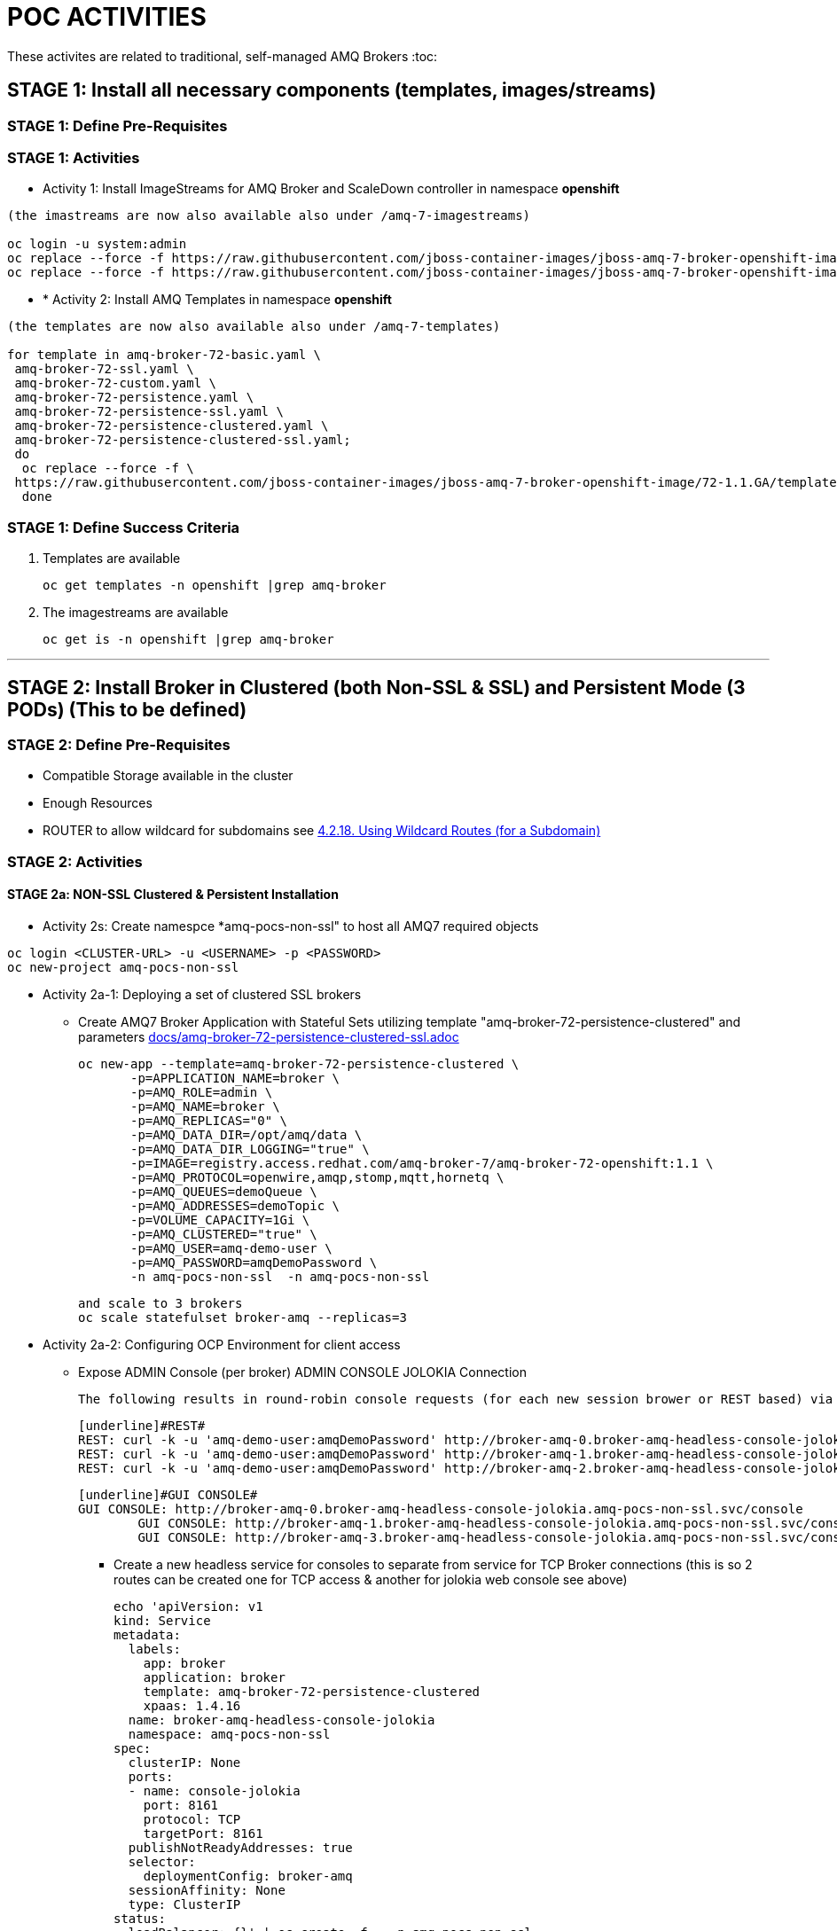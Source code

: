 = POC ACTIVITIES

These activites are related to traditional, self-managed AMQ Brokers
:toc:



== STAGE 1:  Install all necessary components (templates, images/streams)

=== STAGE 1: Define Pre-Requisites 

=== STAGE 1: Activities

* Activity 1: Install ImageStreams for AMQ Broker and ScaleDown controller in namespace *openshift*

[source, bash]
----

(the imastreams are now also available also under /amq-7-imagestreams)

oc login -u system:admin
oc replace --force -f https://raw.githubusercontent.com/jboss-container-images/jboss-amq-7-broker-openshift-image/72-1.1.GA/amq-broker-7-image-streams.yaml -n openshift
oc replace --force -f https://raw.githubusercontent.com/jboss-container-images/jboss-amq-7-broker-openshift-image/72-1.1.GA/amq-broker-7-scaledown-controller-image-streams.yaml -n openshift
----

* * [underline]#Activity 2:# Install AMQ Templates in namespace *openshift*

[source, bash]
----

(the templates are now also available also under /amq-7-templates)

for template in amq-broker-72-basic.yaml \
 amq-broker-72-ssl.yaml \
 amq-broker-72-custom.yaml \
 amq-broker-72-persistence.yaml \
 amq-broker-72-persistence-ssl.yaml \
 amq-broker-72-persistence-clustered.yaml \
 amq-broker-72-persistence-clustered-ssl.yaml;
 do
  oc replace --force -f \
 https://raw.githubusercontent.com/jboss-container-images/jboss-amq-7-broker-openshift-image/72-1.1.GA/templates/${template} -n openshift
  done
----



=== STAGE 1: Define Success Criteria

1. Templates are available

	oc get templates -n openshift |grep amq-broker

2. The imagestreams are available

	oc get is -n openshift |grep amq-broker

---


== STAGE 2:  Install Broker in Clustered (both Non-SSL & SSL) and Persistent Mode (3 PODs) (This to be defined)

=== STAGE 2:  Define Pre-Requisites 
- Compatible Storage available in the cluster
- Enough Resources
- ROUTER to allow wildcard for subdomains see link:https://access.redhat.com/documentation/en-us/openshift_container_platform/3.9/html-single/installation_and_configuration/#using-wildcard-routes[4.2.18. Using Wildcard Routes (for a Subdomain)]

=== STAGE 2: Activities


==== STAGE 2a: NON-SSL Clustered & Persistent Installation

* Activity 2s: Create namespce *amq-pocs-non-ssl" to host all AMQ7 required objects

[souce, bash]
----
oc login <CLUSTER-URL> -u <USERNAME> -p <PASSWORD>
oc new-project amq-pocs-non-ssl
----

* Activity 2a-1: Deploying a set of clustered SSL brokers
** Create AMQ7 Broker Application with Stateful Sets utilizing template "amq-broker-72-persistence-clustered" and parameters link:docs/amq-broker-72-persistence-clustered-ssl.adoc[]

	oc new-app --template=amq-broker-72-persistence-clustered \
        -p=APPLICATION_NAME=broker \
        -p=AMQ_ROLE=admin \
        -p=AMQ_NAME=broker \
        -p=AMQ_REPLICAS="0" \
        -p=AMQ_DATA_DIR=/opt/amq/data \
        -p=AMQ_DATA_DIR_LOGGING="true" \
        -p=IMAGE=registry.access.redhat.com/amq-broker-7/amq-broker-72-openshift:1.1 \
        -p=AMQ_PROTOCOL=openwire,amqp,stomp,mqtt,hornetq \
        -p=AMQ_QUEUES=demoQueue \
        -p=AMQ_ADDRESSES=demoTopic \
        -p=VOLUME_CAPACITY=1Gi \
        -p=AMQ_CLUSTERED="true" \
        -p=AMQ_USER=amq-demo-user \
        -p=AMQ_PASSWORD=amqDemoPassword \
        -n amq-pocs-non-ssl  -n amq-pocs-non-ssl

	and scale to 3 brokers
	oc scale statefulset broker-amq --replicas=3

* Activity 2a-2: Configuring OCP Environment for client access
** Expose ADMIN Console (per broker)
   ADMIN CONSOLE JOLOKIA Connection
   
	The following results in round-robin console requests (for each new session brower or REST based) via this route to all 3 consoles

	[underline]#REST#
	REST: curl -k -u 'amq-demo-user:amqDemoPassword' http://broker-amq-0.broker-amq-headless-console-jolokia.amq-pocs-non-ssl.svc/console/jolokia
	REST: curl -k -u 'amq-demo-user:amqDemoPassword' http://broker-amq-1.broker-amq-headless-console-jolokia.amq-pocs-non-ssl.svc/console/jolokia
	REST: curl -k -u 'amq-demo-user:amqDemoPassword' http://broker-amq-2.broker-amq-headless-console-jolokia.amq-pocs-non-ssl.svc/console/jolokia

	[underline]#GUI CONSOLE#
	GUI CONSOLE: http://broker-amq-0.broker-amq-headless-console-jolokia.amq-pocs-non-ssl.svc/console
 	GUI CONSOLE: http://broker-amq-1.broker-amq-headless-console-jolokia.amq-pocs-non-ssl.svc/console
 	GUI CONSOLE: http://broker-amq-3.broker-amq-headless-console-jolokia.amq-pocs-non-ssl.svc/console

*** Create a new headless service for consoles to separate from service for TCP Broker connections (this is so 2 routes can be created one for TCP access & another for jolokia web console see above)

	echo 'apiVersion: v1
	kind: Service
	metadata:
	  labels:
	    app: broker
	    application: broker
	    template: amq-broker-72-persistence-clustered
	    xpaas: 1.4.16
	  name: broker-amq-headless-console-jolokia
	  namespace: amq-pocs-non-ssl
	spec:
	  clusterIP: None
	  ports:
	  - name: console-jolokia
	    port: 8161
	    protocol: TCP
	    targetPort: 8161
	  publishNotReadyAddresses: true
	  selector:
	    deploymentConfig: broker-amq
	  sessionAffinity: None
	  type: ClusterIP
	status:
	  loadBalancer: {}' | oc create -f - -n amq-pocs-non-ssl

*** Create new ROUTE to access the console-jolokia port

	echo 'apiVersion: v1
	kind: Route
	metadata:
	  labels:
	    app: broker-amq
	    application: broker-amq
	  name: console-jolokia
	spec:
	  port:
	    targetPort: console-jolokia
	  to:
	    kind: Service
	    name: broker-amq-headless
	    weight: 100
	  wildcardPolicy: Subdomain
	  host: star.broker-amq-headless-console-jolokia.amq-pocs-non-ssl.svc' | oc create -f - -n amq-pocs-non-ssl

*** No ROUTE to access TCP based ports (amqp etc.) as OCP router is using an HTTP proxy.  You have to use TLS-passthrough on port 443. Therefore a NodePort service will be used  to access 61616 for AMQP and other protocols

*** Add to */etc/hosts* for the system to resolve
	192.168.42.196[IP OF OC CLUSTER] broker-amq-0.broker-amq-headless-console-jolokia.amq-pocs-non-ssl.svc broker-amq-1.broker-amq-headless-console-jolokia.amq-pocs-non-ssl.svc broker-amq-2.broker-amq-headless-console-jolokia.amq-pocs-non-ssl.svc

	
** Expose AMQ Broker TCP Protocols to External Clients via NodePort (*Tested Successfully*)
*** Create Service exposing port *all* non-ssl (61616) over nodeport *30001*

	echo 'apiVersion: v1
	kind: Service
	metadata:
	  labels:
	    application: broker
	  name: broker-external-tcp
	  namespace: amq-pocs-non-ssl
	spec:
	  externalTrafficPolicy: Cluster
	  ports:
	   -  nodePort: 30001
	      port: 61616
	      protocol: TCP
	      targetPort: 61616
	  selector:
	    deploymentConfig: broker-amq
	  sessionAffinity: None
	  type: NodePort
	status:
	  loadBalancer: {}' | oc create -f - -n amq-pocs-non-ssl

*** Testing TCP Access

Pre-requisites: link:https://developers.redhat.com/products/amq/download/[*Download AMQ-7 Broker Server Binaries*]

	*TEST 1*
	Node PORT Access. Tested sucessfully with (the following are using broker/bin installation binaries available locally)
	3 consumers:	artemis consumer --url tcp://192.168.42.196:30001 --message-count 100 --destination queue://demoQueue (maybe can try to broker-amq-0, broker-amq-1, broker-amq-2)
	1 producerr: 	artemis producer --url tcp://192.168.42.196:30001 --message-count 300 --destination queue://demoQueue

	*TEST 1*
        ocp-amq7-poc/clients/jms/apache-qpid-jms-0.37.0.redhat-00001/examples
	mvn clean package dependency:copy-dependencies -DincludeScope=runtime -DskipTests -s example-settings.xm;

	java -DUSER="amq-demo-user" -DPASSWORD="amqDemoPassword" -cp "target/classes/:target/dependency/*" org.apache.qpid.jms.example.HelloWorld
	jndi.properties|-
			java.naming.factory.initial = org.apache.qpid.jms.jndi.JmsInitialContextFactory
			connectionfactory.myFactoryLookup = amqp://192.168.42.196:30001
			queue.myQueueLookup = demoQueue
			topic.myTopicLookup = demoTopic


* Activity 2a-3: Scaling set of clustered SSL brokers (scale controller)
** Activity 1: Install ScaleDown controller in namespace *amq-pocs-non-ss*

	oc create -n amq-pocs-non-ssl -f https://raw.githubusercontent.com/jboss-container-images/jboss-amq-7-broker-openshift-image/72-1.1.GA/templates/amq-broker-72-persistence-clustered-controller.yaml

	deployment.apps/amq-broker-72-scaledown-controller-openshift-deployment created
	serviceaccount/amq-broker-72-scaledown-controller-openshift-sa created
	role.rbac.authorization.k8s.io/amq-broker-72-scaledown-controller-openshift-role created
	rolebinding.rbac.authorization.k8s.io/amq-broker-72-scaledown-controller-openshift-rb created


*** Scale Down Stateful set of AMQ-7 Brokers and watch the logs of the *scaledown-controller* (oc logs -f [scaledown-controller POD NAME]) for the draining activity. 

Sending messaging with no consumers and watching the jolokia web-consoles of the other 2 left brokers should indicate the messages were transferred

	oc scale statefulset broker-amq --replicas=2

	$ oc logs -f amq-broker-72-scaledown-controller-openshift-deployment-dd96ck7
	W1207 09:19:37.899878       1 client_config.go:553] Neither --kubeconfig nor --master was specified.  Using the inClusterConfig.  This might not work.
	I1207 09:19:37.918556       1 controller.go:65] Configured to only operate on StatefulSets in namespace amq-pocs-non-ssl
	I1207 09:19:37.918701       1 controller.go:125] Setting up event handlers
	I1207 09:19:37.918738       1 controller.go:166] Starting StatefulSet scaledown cleanup controller
	I1207 09:19:37.918742       1 controller.go:169] Waiting for informer caches to sync
	I1207 09:19:37.918975       1 reflector.go:202] Starting reflector *v1.Pod (30s) from github.com/roddiekieley/statefulset-drain-controller/vendor/k8s.io/client-go/informers/factory.go:130
	I1207 09:19:37.918988       1 reflector.go:240] Listing and watching *v1.Pod from github.com/roddiekieley/statefulset-drain-controller/vendor/k8s.io/client-go/informers/factory.go:130
	I1207 09:19:37.919800       1 reflector.go:202] Starting reflector *v1.StatefulSet (30s) from github.com/roddiekieley/statefulset-drain-controller/vendor/k8s.io/client-go/informers/factory.go:130
	I1207 09:19:37.919811       1 reflector.go:240] Listing and watching *v1.StatefulSet from github.com/roddiekieley/statefulset-drain-controller/vendor/k8s.io/client-go/informers/factory.go:130
	I1207 09:19:37.920108       1 reflector.go:202] Starting reflector *v1.PersistentVolumeClaim (30s) from github.com/roddiekieley/statefulset-drain-controller/vendor/k8s.io/client-go/informers/factory.go:130
	I1207 09:19:37.920116       1 reflector.go:240] Listing and watching *v1.PersistentVolumeClaim from github.com/roddiekieley/statefulset-drain-controller/vendor/k8s.io/client-go/informers/factory.go:130
	I1207 09:19:38.118960       1 controller.go:174] Starting workers
	I1207 09:19:38.118986       1 controller.go:179] Started workers
	I1207 09:23:32.313413       1 controller.go:355] Found orphaned PVC(s) for ordinal '2'. Creating drain pod 'broker-amq-2'.
	I1207 09:23:32.313453       1 controller.go:383] Ordinal zero pod 'broker-amq' podCondition Ready True, proceeding to create drainer pod.
	I1207 09:23:37.362906       1 controller.go:495] Drain pod Phase was Running
	I1207 09:23:43.058911       1 controller.go:495] Drain pod Phase was Running
	I1207 09:23:54.104525       1 controller.go:462] Drain pod 'broker-amq-2' finished.
	I1207 09:23:54.104601       1 controller.go:469] Deleting PVC broker-amq-pvol-broker-amq-2
	I1207 09:23:54.201335       1 controller.go:482] Deleting drain pod broker-amq-2


	Left with 2 storage
	broker-amq-pvol-broker-amq-0   Bound     pv0002    100Gi      RWO,ROX,RWX                   21h
	broker-amq-pvol-broker-amq-1   Bound     pv0031    100Gi      RWO,ROX,RWX                   21h






==== STAGE 2B: SSL Clustered & Persistent Installation



* [underline]#Activity 2b-1:# Create namespce *amq-pocs" to host all AMQ7 required objects

[souce, bash]
----
oc login <CLUSTER-URL> -u <USERNAME> -p <PASSWORD>
oc new-project amq-pocs
----



* [underline]#Activity 2b-2:# Create certificates for SSL access on AMQ7 Broker

** Existing certs can be found here for the secret link:certs[]
** Alternatively create new ones with script link:certs/create-ssl-amq.sh[]

[souce, bash]
----
./certs/create-ssl-amq.sh
----


* [underline]#Activity 2b-3:# Deploying a set of clustered SSL brokers
** Create AMQ7 Broker Application with Stateful Sets utilizing template "amq-broker-72-persistence-clustered-ssl" and parameters link:docs/amq-broker-72-persistence-clustered-ssl.adoc[]

    oc new-app --template=amq-broker-72-persistence-clustered-ssl \
        -p=APPLICATION_NAME=broker \
        -p=AMQ_ROLE=admin \
        -p=AMQ_NAME=broker \
        -p=AMQ_REPLICAS="0" \
        -p=AMQ_SECRET=amq-app-secret \
        -p=AMQ_TRUSTSTORE=broker.ts \
        -p=AMQ_KEYSTORE=broker.ks \
        -p=AMQ_DATA_DIR=/opt/amq/data \
        -p=AMQ_DATA_DIR_LOGGING="true" \
        -p=IMAGE=registry.access.redhat.com/amq-broker-7/amq-broker-72-openshift:1.1 \
        -p=AMQ_PROTOCOL=openwire,amqp,stomp,mqtt,hornetq \
        -p=AMQ_QUEUES=demoQueue \
        -p=AMQ_ADDRESSES=demoTopic \
        -p=VOLUME_CAPACITY=1Gi \
        -p=AMQ_CLUSTERED="true" \
        -p=AMQ_USER=amq-demo-user \
        -p=AMQ_PASSWORD=amqDemoPassword \
        -p=AMQ_TRUSTSTORE_PASSWORD=broker \
        -p=AMQ_KEYSTORE_PASSWORD=broker \
        -n amq-pocs


** Scale up the pods to three to create a cluster of brokers.

    oc scale statefulset broker-amq --replicas=3


** and verify that pods are running

-  
    oc get pods
    NAME           READY     STATUS    RESTARTS   AGE
    broker-amq-0   1/1       Running   0          33m
    broker-amq-1   1/1       Running   0          33m
    broker-amq-2   1/1       Running   0          29m


** Verify the brokers have clustered with the new pod by checking the logs.
 
    oc logs broker-amq-2


* Activity 2b-4: Create an SSL Route
** Option A: Single Broker installation
*** link:https://access.redhat.com/documentation/en-us/red_hat_amq/7.2/html-single/deploying_amq_broker_on_openshift_container_platform/#creating-route-ocp_broker-ocp[3.3. Creating an SSL route]

    Note: Only one broker can be scaled up. You cannot scale up multiple brokers.

    Procedure:
    From the Services menu choose broker-amq-tcp-ssl
    From the Action menu and choose Create a route .
    Select the Secure route check box to display the TLS parameters.
    From the TLS Termination drop-down menu, choose Passthrough. This selection relays all communication to AMQ Broker without the OpenShift router decrypting and resending it.

    View the route by going to the routes menu. For example:

    https://broker-amq-tcp-amq-demo.router.default.svc.cluster.local

    This hostname will be used by external clients to connect to the broker using SSL with SNI.



** Option B: Clustered Broker installation
*** link:https://access.redhat.com/documentation/en-us/red_hat_amq/7.2/html-single/deploying_amq_broker_on_openshift_container_platform/#exposing_the_brokers[8.10.1. Exposing the brokers]
     
*** *PRE-REQUISITES ROUTER TO ALLOW* see link:https://access.redhat.com/documentation/en-us/openshift_container_platform/3.9/html-single/installation_and_configuration/#using-wildcard-routes[4.2.18. Using Wildcard Routes (for a Subdomain)]  (login as admin and in default project apply oc set env dc/router ROUTER_ALLOW_WILDCARD_ROUTES=true)
*** Route Configuration
    
    Configure the brokers so that the cluster of brokers are externally available and can be connected to directly, bypassing the OpenShift router. This is done by creating a route that exposes each pod using its own hostname. 
    Note: The important configuration here is the wildcard policy of Subdomain. This allows each broker to be accessible through its own hostname. 

	echo 'apiVersion: v1
	kind: Route
	metadata:
	  labels:
	    app: broker-amq
	    application: broker-amq
	  name: tcp-ssl
	spec:
	  port:
	    targetPort: all-ssl
	  tls:
	    termination: passthrough
	  to:
	    kind: Service
	    name: broker-amq-headless
	    weight: 100
	  wildcardPolicy: Subdomain
	  host: star.broker-amq-headless.amq-pocs.svc' | oc create -f - -n amq-pocs



* Activity 2b-5: Creating a route for the management console
** *PRE-REQUISITES ROUTER TO ALLOW* see link:https://access.redhat.com/documentation/en-us/openshift_container_platform/3.9/html-single/installation_and_configuration/#using-wildcard-routes[4.2.18. Using Wildcard Routes (for a Subdomain)]  (login as admin and in default project apply oc set env dc/router ROUTER_ALLOW_WILDCARD_ROUTES=true)
** Creating a route for the management console (see link:https://access.redhat.com/documentation/en-us/red_hat_amq/7.2/html-single/deploying_amq_broker_on_openshift_container_platform/#creating_a_route_for_the_management_console_2[Documentation on creating management console]

    The clustering templates do not expose the console by default. This is because the OpenShift proxy would load balance around each broker in the cluster and it would not be possible to control which broker console is connected.
    Note: In future releases each pod will have its own integrated console available through the use of the pod. It uses wildcard routing to expose each broker on its own hostname.

*** Procedure

    echo 'apiVersion: v1
    kind: Route
    metadata:
      labels:
        app: broker-amq
        application: broker-amq
      name: console-jolokia
    spec:
      port:
        targetPort: console-jolokia
      to:
        kind: Service
        name: broker-amq-headless
        weight: 100
      wildcardPolicy: Subdomain
      host: star.broker-amq-headless.amq-pocs.svc' | oc create -f - -n amq-pocs

    Note:	The important configuration here is host: *star.broker-amq-headless.amq-pocs.svc*. This is the hostname used for each pod in the broker. 
	 	The star is replaced by the pod name, so if the pod name is broker-amq-0 , the hostname is broker-amq-0.broker-amq-headless.amq-demo.svc
		Add an entry into your /etc/hosts file to map the route name onto the IP address of the OpenShift cluster:
		    192.168.42.196 broker-amq-0.broker-amq-headless.amq-pocs.svc broker-amq-1.broker-amq-headless.amq-pocs.svc broker-amq-2.broker-amq-headless.amq-pocs.svc

    Navigate to the console using the address http://broker-amq-0.broker-amq-headless.amq-pocs.svc in a browser. 



* Activity 2b-6: Create Service Account for the AMQ Broker deployment, Secrets based on certs and asign to SA (MAY HAVE TO DO AFTER INSTALLATION OF OBJETS so SA exists)
** You can run also sript from echo link:scripts/setup_sa_secrets_assign.sh[]

	[REDUNDANT IF CREATED BY THE TEMPLATE] echo '{"kind": "ServiceAccount", "apiVersion": "v1", "metadata": {"name": "broker-service-account"}}' | oc create -f -

	# Add the view role to the service account. The view role enables the service account to view all the resources in the amq-demo namespace, which is necessary for managing the cluster when using the 		OpenShift dns-ping protocol for discovering the mesh endpoints.
	oc policy add-role-to-user view system:serviceaccount:amq-pocs:amq-service-account

	# Use the broker keystore file to create the AMQ Broker secret:
	# oc secrets new amq-app-secret broker.ks
	oc create secret generic amq-app-secret --from-file=./certs/broker.ks --from-file=./certs/broker.ts

	# Add the secret to the service account created earlier:
	oc secrets add sa/amq-service-account secret/amq-app-secret



* Activity 2b-7: Connecting External Clients via SubDomains
** Add entries into the */etc/hosts* file to map the route name onto the actual IP addresses of the brokers (ie. the IP address of the OpenShift cluster):
	
	192.168.42.196 broker-amq-0.broker-amq-headless.amq-pocs.svc broker-amq-1.broker-amq-headless.amq-pocs.svc broker-amq-2.broker-amq-headless.amq-pocs.svc
	
** Testing TCP Access

        ocp-amq7-poc/clients/jms/apache-qpid-jms-0.37.0.redhat-00001/examples
	mvn clean package dependency:copy-dependencies -DincludeScope=runtime -DskipTests -s example-settings.xm;


	Update the jndi.properties configuration file of the client to use the route, truststore, and keystore created previously, for example:

	jndi.properties|-
			java.naming.factory.initial = org.apache.qpid.jms.jndi.JmsInitialContextFactory
			connectionfactory.myFactoryLookup = amqps://broker-amq-0.broker-ssl-amq-headless.amq-pocs.svc:8443?transport.keyStoreLocation=/home/stkousso/Stelios/Projects/0057-Intesa/Scope/ocp-amq7-poc/certs/ client.ks&transport.keyStorePassword=broker&transport.trustStoreLocation=/home/stkousso/Stelios/Projects/0057-Intesa/Scope/ocp-amq7-poc/certs/client.ts&transport.trustStorePassword=broker&transport.verifyHost=false
			queue.myQueueLookup = demoQueue
			topic.myTopicLookup = demoTopic

		java -DUSER="amq-demo-user" -DPASSWORD="amqDemoPassword" -cp "target/classes/:target/dependency/*" org.apache.qpid.jms.example.HelloWorld


		[ERROR] Caused by: sun.security.validator.ValidatorException: PKIX path building failed: sun.security.provider.certpath.SunCertPathBuilderException: unable to find valid certification path to requested target

		TRYING TO ENABLE US TO GET THE AUTHORITY ADDED TO MY JVM
		  890  cd /usr/java/jdk1.8.0_191-amd64/jre/lib/security/cacerts
		  891  cd java/
		  892  cd jdk1.8.0_191-amd64/
		  893  ll
		  894  find -name cacerts
		  895  cd jre/lib/security/
		  897  keytool -import -alias broker -keystore cacerts -file /home/stkousso/Stelios/Projects/0057-Intesa/Scope/ocp-amq7-poc/certs/untrusted-browser-self-signed/127001.crt 
  		898  sudo keytool -import -alias broker -keystore cacerts -file /home/stkousso/Stelios/Projects/0057-Intesa/Scope/ocp-amq7-poc/certs/untrusted-browser-self-signed/127001.crt 



* [underline]#Activity 2B-8:# Scaling set of clustered SSL brokers (scale controller)

see above *Activity 2a-3* for siilar work


==== STAGE 2C: Deploying a broker with custom configuration
*TBD*

==== STAGE 2D: Deploying a basic broker with persistence and SSL
*TBD*






=== STAGE 2:  Define Success Criteria
- Define Destinations (check they are there) Topics/Queues
- Scale-Down controller has to be installed as well to monitor PVCs


---


== STAGE 3:  Client/Consumers for ingestion of data

=== STAGE 3:  Define Pre-Requisites 
- JDK 8 available
- MAVEN 3.5+ installed
- internet access for download of libraries via maven or MAVEN Server on DMZ to proxy repos

=== STAGE 3: Activities


* [Activity 1: Install ScaleDown controller in namespace *amq-pocs*

[source, bash]
----
oc create -n amq-pocs -f https://raw.githubusercontent.com/jboss-container-images/jboss-amq-7-broker-openshift-image/72-1.1.GA/templates/amq-broker-72-persistence-clustered-controller.yaml
deployment.apps/amq-broker-72-scaledown-controller-openshift-deployment created
serviceaccount/amq-broker-72-scaledown-controller-openshift-sa created
role.rbac.authorization.k8s.io/amq-broker-72-scaledown-controller-openshift-role created
rolebinding.rbac.authorization.k8s.io/amq-broker-72-scaledown-controller-openshift-rb created
----

- 

=== STAGE 3:  Define Success Criteria

- 



---


== STAGE 4:  Setup AMQ & OCP Objects for HA & Scale Up/Downs

=== STAGE 3:  Define Pre-Requisites 
* 

=== STAGE 3: Activities

* [underline]#Activity 1:# Installing Scaledown Controller
** link:https://access.redhat.com/documentation/en-us/red_hat_amq/7.2/html-single/deploying_amq_broker_on_openshift_container_platform/#install-journal-recovery-broker-ocp[7.1. Installing the scaledown controller]


* [underline]#Activity 2:# Configure ScaleDown Controller
** link:https://access.redhat.com/documentation/en-us/red_hat_amq/7.2/html-single/deploying_amq_broker_on_openshift_container_platform/#using_pod_draining_broker-ocp[7.2. Using the scaledown controller]

* [underline]#Activity 3:# 



=== STAGE 3:  Define Success Criteria

- 




